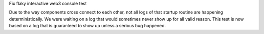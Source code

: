 Fix flaky interactive web3 console test

Due to the way components cross connect to each
other, not all logs of that startup routine are
happening deterministically. We were waiting on
a log that would sometimes never show up for all
valid reason. This test is now based on a log that
is guaranteed to show up unless a serious bug
happened.
